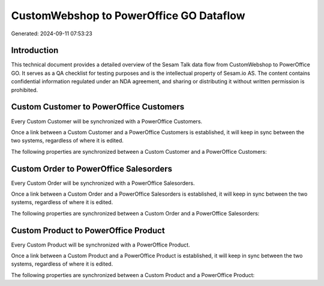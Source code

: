 ========================================
CustomWebshop to PowerOffice GO Dataflow
========================================

Generated: 2024-09-11 07:53:23

Introduction
------------

This technical document provides a detailed overview of the Sesam Talk data flow from CustomWebshop to PowerOffice GO. It serves as a QA checklist for testing purposes and is the intellectual property of Sesam.io AS. The content contains confidential information regulated under an NDA agreement, and sharing or distributing it without written permission is prohibited.

Custom Customer to PowerOffice Customers
----------------------------------------
Every Custom Customer will be synchronized with a PowerOffice Customers.

Once a link between a Custom Customer and a PowerOffice Customers is established, it will keep in sync between the two systems, regardless of where it is edited.

The following properties are synchronized between a Custom Customer and a PowerOffice Customers:

.. list-table::
   :header-rows: 1

   * - Custom Customer Property
     - PowerOffice Customers Property
     - PowerOffice Data Type


Custom Order to PowerOffice Salesorders
---------------------------------------
Every Custom Order will be synchronized with a PowerOffice Salesorders.

Once a link between a Custom Order and a PowerOffice Salesorders is established, it will keep in sync between the two systems, regardless of where it is edited.

The following properties are synchronized between a Custom Order and a PowerOffice Salesorders:

.. list-table::
   :header-rows: 1

   * - Custom Order Property
     - PowerOffice Salesorders Property
     - PowerOffice Data Type


Custom Product to PowerOffice Product
-------------------------------------
Every Custom Product will be synchronized with a PowerOffice Product.

Once a link between a Custom Product and a PowerOffice Product is established, it will keep in sync between the two systems, regardless of where it is edited.

The following properties are synchronized between a Custom Product and a PowerOffice Product:

.. list-table::
   :header-rows: 1

   * - Custom Product Property
     - PowerOffice Product Property
     - PowerOffice Data Type

